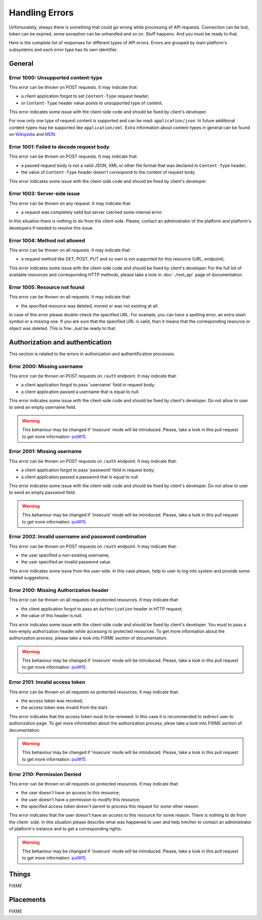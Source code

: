 Handling Errors
===============

Unfortunately, always there is something that could go wrong while
processing of API requests. Connection can be lost, token can be
expired, some exception can be unhandled and so on. Stuff happens.
And you must be ready to that.

Here is the complete list of responses for different types of API
errors. Errors are grouped by main platform's subsystems and each
error type has its own identifier.

General
-------

.. _error_1000:

Error 1000: Unsupported content-type
^^^^^^^^^^^^^^^^^^^^^^^^^^^^^^

This error can be thrown on POST requests. It may indicate that:

- a client application forgot to set ``Content-Type`` request
  header;
- or ``Content-Type`` header value points to unsupported type of
  content.

This error indicates some issue with the client-side code and should
be fixed by client's developer.

For now only one type of request content is supported and can be
read: ``application/json``. In future additional
content-types may be supported like ``application/xml``. Extra
information about content-types in general can be found on
`Wikipedia <https://en.wikipedia.org/wiki/Media_type>`_ and
`MDN <https://developer.mozilla.org/en-US/docs/Web/HTTP/Headers/Content-Type>`_.

.. _error_1001:

Error 1001: Failed to decode request body
^^^^^^^^^^^^^^^^^^^^^^^^^^^^^^^^^

This error can be thrown on POST requests. It may indicate that:

- a passed request body is not a valid JSON, XML or other file format 
  that was declared in ``Content-Type`` header;
- the value of ``Content-Type`` header doesn't correspond to the
  content of request body.

This error indicates some issue with the client-side code and should
be fixed by client's developer.

.. _error_1003:

Error 1003: Server-side issue
^^^^^^^^^^^^^^^^^^^^^^^^^^^^^^^^^

This error can be thrown on any request. It may indicate that:

- a request was completely valid but server catched some internal
  error.

In this situation there is nothing to do from the client-side. Please,
contact an administrator of the platform and platform's developers
if needed to resolve this issue.

.. _error_1004:

Error 1004: Method not allowed
^^^^^^^^^^^^^^^^^^^^^^^^^^^^^^^^^

This error can be thrown on all requests. It may indicate that:

- a request method like GET, POST, PUT and so own is not supported
  for this resource (URL, endpoint).

This error indicates some issue with the client-side code and should
be fixed by client's developer. For the full list of available resources
and corresponding HTTP methods, please take a look in :doc:`./rest_api`
page of documentation.

.. _error_1005:

Error 1005: Resource not found
^^^^^^^^^^^^^^^^^^^^^^^^^^^^^^^^^

This error can be thrown on all requests. It may indicate that:

- the specified resource was deleted, moved or was not existing
  at all.

In case of this error please double-check the specified URL. For
example, you can have a spelling error, an extra slash symbol
or a missing one. If you are sure that the specified URL is valid,
than it means that the corresponding resource or object was
deleted. This is fine. Just be ready to that.

Authorization and authentication
-------

This section is related to the errors in authorization and 
authentification processes.

.. _error_2000:

Error 2000: Missing username
^^^^^^^^^^^^^^^^^^^^^^^^^^^^^^

This error can be thrown on POST requests on ``/auth`` endpoint. 
It may indicate that:

- a client application forgot to pass 'username' field in request body;
- a client application passed a username that is equal to null.

This error indicates some issue with the client-side code and should
be fixed by client's developer. Do not allow to user to send an empty
username field.

.. WARNING::
   This behaviour may be changed if 'insecure' mode will be introduced.
   Please, take a look in this pull request to get more information:
   `pull#15 <https://github.com/s-kostyuk/adpl/pull/15>`_.

.. _error_2001:

Error 2001: Missing username
^^^^^^^^^^^^^^^^^^^^^^^^^^^^^^

This error can be thrown on POST requests on ``/auth`` endpoint. 
It may indicate that:

- a client application forgot to pass 'password' field in request body;
- a client application passed a password that is equal to null.

This error indicates some issue with the client-side code and should
be fixed by client's developer. Do not allow to user to send an empty
password field.

.. WARNING::
   This behaviour may be changed if 'insecure' mode will be introduced.
   Please, take a look in this pull request to get more information:
   `pull#15 <https://github.com/s-kostyuk/adpl/pull/15>`_.

.. _error_2002:

Error 2002: Invalid username and password combination
^^^^^^^^^^^^^^^^^^^^^^^^^^^^^^

This error can be thrown on POST requests on ``/auth`` endpoint. 
It may indicate that:

- the user specified a non-existing username;
- the user specified an invalid password value.

This error indicates some issue from the user-side. In this case please,
help to user to log into system and provide some related suggestions.

.. _error_2100:

Error 2100: Missing Authorization header
^^^^^^^^^^^^^^^^^^^^^^^^^^^^^^

This error can be thrown on all requests on protected resources. 
It may indicate that:

- the client application forgot to pass an ``Authorization`` header in
  HTTP request;
- the value of this header is null.

This error indicates some issue with the client-side code and should
be fixed by client's developer. You must to pass a non-empty
authorization header while accessing to protected resources. To get
more information about the authorization process, please take a look
into FIXME section of documentation.

.. WARNING::
   This behaviour may be changed if 'insecure' mode will be introduced.
   Please, take a look in this pull request to get more information:
   `pull#15 <https://github.com/s-kostyuk/adpl/pull/15>`_.

.. _error_2101:

Error 2101: Invalid access token
^^^^^^^^^^^^^^^^^^^^^^^^^^^^^

This error can be thrown on all requests on protected resources. 
It may indicate that:

- the access token was revoked;
- the access token was invalid from the start.

This error indicates that the access token must to be renewed. In this
case it is recommended to redirect user to authorization page. To get
more information about the authorization process, plese take a look
into FIXME section of documentation.

.. WARNING::
   This behaviour may be changed if 'insecure' mode will be introduced.
   Please, take a look in this pull request to get more information:
   `pull#15 <https://github.com/s-kostyuk/adpl/pull/15>`_.

Error 2110: Permission Denied
^^^^^^^^^^^^^^^^^^^^^^^^^^^^^

This error can be thrown on all requests on protected resources. 
It may indicate that:

- the user doesn't have an access to this resource;
- the user doesn't have a permission to modify this resource;
- the specified access token doesn't permit to process this 
  request for some other reason.

This error indicates that the user doesn't have an access to this
resource for some reason. There is nothing to do from the client-
side. In this situation please describe what was happened to user
and help him/her to contact an administrator of platform's instance
and to get a corresponding rights.

.. WARNING::
   This behaviour may be changed if 'insecure' mode will be introduced.
   Please, take a look in this pull request to get more information:
   `pull#15 <https://github.com/s-kostyuk/adpl/pull/15>`_.

Things
-------

FIXME

Placements
-------

FIXME